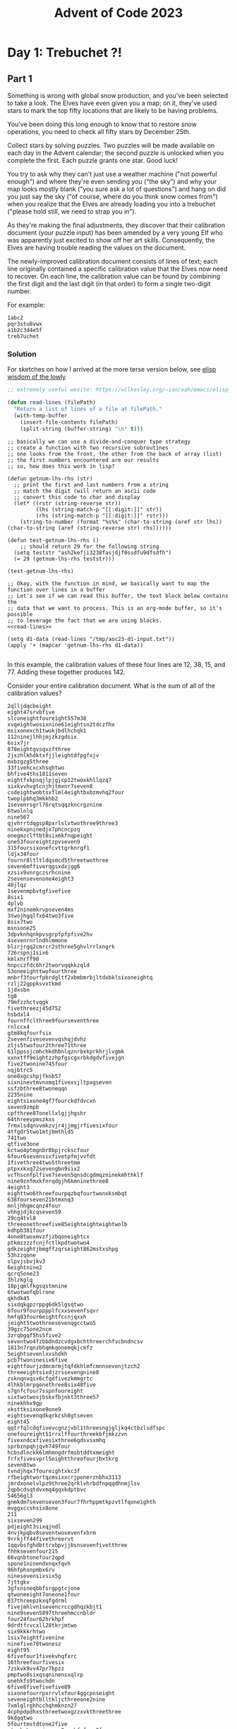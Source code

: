 :PROPERTIES:
:ID:       695e23c9-eccf-4f91-bbca-d955679a7b51
:END:
#+title: Advent of Code 2023


* Day 1: Trebuchet ?!

** Part 1

Something is wrong with global snow production, and you've been selected to take
a look. The Elves have even given you a map; on it, they've used stars to mark
the top fifty locations that are likely to be having problems.

You've been doing this long enough to know that to restore snow operations, you
need to check all fifty stars by December 25th.

Collect stars by solving puzzles. Two puzzles will be made available on each day
in the Advent calendar; the second puzzle is unlocked when you complete the
first. Each puzzle grants one star. Good luck!

You try to ask why they can't just use a weather machine ("not powerful enough")
and where they're even sending you ("the sky") and why your map looks mostly
blank ("you sure ask a lot of questions") and hang on did you just say the sky
("of course, where do you think snow comes from") when you realize that the
Elves are already loading you into a trebuchet ("please hold still, we need to
strap you in").

As they're making the final adjustments, they discover that their calibration
document (your puzzle input) has been amended by a very young Elf who was
apparently just excited to show off her art skills. Consequently, the Elves are
having trouble reading the values on the document.

The newly-improved calibration document consists of lines of text; each line
originally contained a specific calibration value that the Elves now need to
recover. On each line, the calibration value can be found by combining the first
digit and the last digit (in that order) to form a single two-digit number.

For example:

#+begin_src src
1abc2
pqr3stu8vwx
a1b2c3d4e5f
treb7uchet
#+end_src
*** Solution

For sketches on how I arrived at the more terse version below, see [[id:3ee71be7-9395-4362-902b-18269cfe13ae][elisp wisdom of the lowly]]

#+NAME: read-lines
#+begin_src emacs-lisp :noweb yes
  ;; extremely useful wesite: https://wilkesley.org/~ian/xah/emacs/elisp_read_file_content.html

  (defun read-lines (filePath)
    "Return a list of lines of a file at filePath."
    (with-temp-buffer
      (insert-file-contents filePath)
      (split-string (buffer-string) "\n" t)))

#+end_src

#+begin_src elisp :noweb yes
  ;; basically we can use a divide-and-conquer type strategy
  ;; create a function with two recursive subroutines
  ;; one looks from the front, the other from the back of array (list)
  ;; the first numbers encountered are our results
  ;; so, how does this work in lisp?

  (defun getnum-lhs-rhs (str)
    ;; print the first and last numbers from a string
    ;; match the digit (will return an ascii code
    ;; convert this code to char and display
    (let* ((rstr (string-reverse str))
           (lhs (string-match-p "[[:digit:]]" str))
           (rhs (string-match-p "[[:digit:]]" rstr)))
      (string-to-number (format "%s%s" (char-to-string (aref str lhs)) (char-to-string (aref (string-reverse str) rhs))))))

  (defun test-getnum-lhs-rhs ()
      ;; should return 29 for the following string
    (setq teststr "ash2kefji3238fasjdjf0ssdfu9dfsdfh")
    (= 29 (getnum-lhs-rhs teststr)))

  (test-getnum-lhs-rhs)

  ;; Okay, with the function in mind, we basically want to map the function over lines in a buffer
  ;; Let's see if we can read this buffer, the text block below contains the
  ;; data that we want to process. This is an org-mode buffer, so it's possible
  ;; to leverage the fact that we are using blocks.
  <<read-lines>>

  (setq d1-data (read-lines "/tmp/aoc23-d1-input.txt"))
  (apply '+ (mapcar 'getnum-lhs-rhs d1-data))

#+end_src

#+RESULTS:
: 54990

In this example, the calibration values of these four lines are 12, 38, 15,
and 77. Adding these together produces 142.

Consider your entire calibration document. What is the sum of all of the
calibration values?

#+begin_src src :tangle /tmp/aoc23-d1-input.txt
2qlljdqcbeight
eight47srvbfive
slconeightfoureight557m38
xvqeightwosixnine61eightsn2tdczfhx
msixonexch1twokjbdlhchqk1
112ninejlhhjmjzkzgdsix
6six7jr
878eightgvsqvzfthree
2jxzhlkhdktxfjjleightdfpgfxjv
mxbzgzg5three
33fivehcxcxhsqhtwo
bhfive4ths1811seven
eightfxkpsqjlpjgjcp12twoxkhllqzq7
sixkvvhvgtcnjhjtmxnr7seven8
csdeightwobtsxflml4eightbxbzmvhq2four
twoplpbhq3mkkhb2
1sevenrsgrl76rqtsqqzkncrgznine
6twolnlq
nine567
qjvhrrtdqgsp8pxrlslvtwothree9three3
ninekxpninedjx7phcncpzq
onegmzclftbt8sixmkfnqpeight
one53foureightzpvseven9
315foursixonefcvttgrknrgf1
ldjx34four
fournr8ltltldqsmcd5threetwothree
seven6mffiverqgsxdxjgg6
xzsix9vnrgczsrhcnine
2sevensevenone4eight3
48jlqz
1sevenmpbvtgfivefive
8six1
4plvb
mxf2ninemkrvpseven4ms
3twojhgqlfx64two3five
8six7two
msnsone25
3dpvknhqnkpvsgrpfpfpfive2hv
4sevenrnrlndhlmmone
blzrjrgq2cmrcr2sthree5ghvlrrlxngrk
726rspnj1six6
kmlxhrff98
hnpcczfdc6hr2tworvqqkkzqld
53oneeighttwofourthree
mnbrf3fourfpbrdgltf2xbmbmrbjltdxbklsixoneightq
rzlj22gppksvxtkmd
1jdxsbn
tg8
79mfzzhctvqgk
fivethreezj45d752
hsbdxl4
fournffclthree9fourseventhree
rnlccx4
gtm8kqfourfsix
2sevenfivesevenvqshqjdvhz
zljs5twofour2three71three
61lppssjcmhchkdhbnlqznrbxkprkhrjlvgmk
xxnxtff9eightzzhpfgscgxrbkdgdvfivejgn
five2twonine745four
nqjbtrc5
one8xgcshpjfknb57
sixninevtmvnxmq1fivexsjltpxgseven
ssfzbthree8twoneqqn
2235nine
eightsixone4gf7fourckdfdvcxn
seven9zmpb
cpfthree87onellxlgjjhgshr
64threevpmszkxs
7rmxlsdqnvvmkzvjr4jjmgjrfivesixfour
4tfgdr5two1mtjbmthld5
741two
qtfive3one
kctwo4ptmgnbr8bpjrckscfour
6four6sevensixfivetpfmjvvfdt
1fivethree4two5threetmm
ptpxxkxq72sevengbn9six2
vcfhscnfplfive7seven5qnsdcgdmqzninekmhthklf
nine9znfmxkfnrqdgjh6kmninethree8
4eight3
eighttwo6threefourpqzbqfourtwonxksmbqt
638fourseven21btmxnq3
mnljhhgmcqnz4four
vhhgjdjkcqseven59
29cq4tvl8
threeonethreefive85eighteighteightwolb
kdhpb381four
4one8twoxmvzfjzbqoneightcx
ptkmzzzzfcnjfctlkpdtwotwo4
gdkzeightjbmgffzqrseight862mstxshpg
53hzzqone
slpvjsbvjkv3
6eightnine2
qcrq5one23
3hlzkglq
18pjqmlfkgsqstmnine
6twotwofqblrone
qkhdk45
sixdqkgpzrppg6dk5lgsqtwo
6four9fourpppplfcxxsevenfsqvr
hmfq83four6eightfccnjqxxh
jeight5twothreesevenqgcctwo5
39gzc75one2ncm
3zrqbgqf5hs5five2
seventwo4fzbbdndzcvdgxbchthreerchfvcbndncsv
1813n7rqnzbhqmkqonemqkjcmfz
5eightsevenlxxshdkh
pcb7twoninesix6five
eightfourjzdmcmrmjtqfdkhlmfcmnnsevenjtzch2
threeeightsixdjzrssevengnine8
zsknqnvqsx6cfqdfivezkmmgrtc
4lhkblmrpgonethree8six48five
s7gnfcfour7sspnfoureight
sixtwotwosjbskxfbjnkt3three57
ninekhhx9gp
xksttksixone9one9
eightsevenqdkqrkcsh8gtseven
eight45
qqtrfqlcdqfivevcgnzjvbl1threesngjgljkq4ctbzlsdfspc
onefoureight51rrxlffourthreekbfjmkzzvn
fivexndcxfivesixthree6gdsvsxmhq
sprbznpqhjqvh749four
hcbsdlnckk6lmhmngdrfmsbtddtxmeight
frfxfivesvprl5eightthreefourjbxtkrg
seven8two
tvndjhqx7foureightxkc3f
rfbeightwortqzmsixxcrjponerznbhx3113
jmrdxonelvlpz9three2qrklvhrbdfnpqqdhnmjlsv
2qpbcdsqtdvxmq4gqxkdptbvc
54656gl3
gnmkdm7sevenseven3four7fhrhppmtkpzvtlfqoneighth
mvggxccshsix8one
211
sixseven299
pdjeight3sixqjndl
4nvjkpqbv8seventwosevenfxhrm
9rrkjff44fivethreervt
1qqvbsfghdbttrxbpvjjbsnsevenfivetthree
fhhksevenfour215
66vqnbtonefour2qpd
spone1ninendxnqxfqvh
96hfphsnpmbx6rv
ninesevensixsix5g
7jttgkv
3gfsnineqbbfsrgpgtcjone
qtwoneeight7oneone1four
837threepzkxqfgdrml
fivejmhlvn1sevencrccgdhqzkbjt1
nine9seven5897threehmccnbldr
four24four62hrkhpf
9drdtfcvcxll28tkrjmtwo
six9kkkrhtwo
1six7eightfivenine
ninefive78twonesz
eight95
6fivefour1fivekvhqfxrc
16threefourfivesix
7zskvk9vv47pr7bpzz
pmptwo8sixqsqninensxqlrp
onehkfs9twochdn
6five8fivefivefive89
sixonefourrpxrrvlxfour4ggcpnseight
seveneightblltkljcthreeone2nine
7xmlglrghhcchqhmknzn27
4cphpdpdhxsthreetwoxgzzxvkthreethree
9kdgqtwo
5fourtmstdtone2five
gtgzkxbngmsixsone2pzrhfqfour8four
3hltczsix9kvqldhoneqrtmtmghrc
one5jdvgrlphbhone
vbns2fourqnbvfrnpr
8eightvddvoneqs
thngklbdfourpjxkhfivesevenkjbtnine3vsshx
kmbgxvpmfivevngxcr16eight
9xvvcjzcrh
9vvgrr1
three79kszslzdzlbjmd
tcst4sixfour
293four
seven9qhjpbneight29znbctmpcqxkp8
oneninethree72bkjksztwogt
five2sixn9kptcmqdtwo
pkqeightwo1plzbdmzdvt9
jxxqhcxlnkm4nvbgmj
1psqeightnine87589
threefive5jfrptftvknzsevenqtzfpmkrj
fivethree5
sixfdjjjq93vtvcsdrvpc
srvvrvbjccnine76hlfdqksheightworkk
onefoursixfive3two9vvnbmqbrncpnztqcgjmf
3sevenqtfjxcbgeightzccnfl
llnkpfsqk2
brlgeight2xblbvdlonejzqtlj
five9ktrljseven9pzfkqsrf6five
onepmbltmkkfr2
sppgk1threevzlxftfklbvkvdpsonebtbbjeightn
threeseven9
threenine1
clpfmf3fourtwofiveeightkrn
ninexhcdsbhqrrl52lmsfour
zvthreeonetseven25four2
eight2csevenncfzgkbdxb3hkrhjlsdlxmlfnv8
7xzlp
4twomsthree22324
9gzf3vfour4
7eightvdr
7sknmjmdppfkl9
5fnine7mjpdlrseven5xlghtk
1four6sevensixeight4lnvz
three1fivefive39
xkrxtzdhvf8kxscmqh
9ppk4
84threepmqzvgfhjnmbxkfgjlgnpncdf
jlf7712
qzvxgxv4gjqprxdsc26sixsixfsbfts
22ninehjq
5xn6
5pgzztrtgh
5kpdthjkfour
7six199fivefivelvmzsxq
5sixfour73fzmhsgxpbrqmbprhdq6gvpp
26two3
fnoneightdxznmf46
2threethreemskfpdsgsixseven3
d58fivecfdfivejgkknbcxfour
9qsmvtvk4gkdmlfz1
pzdgjbcktk5bfctqphc
fivemtwo382nqrbgqn8
nine96bcpxxcdbnrfivekhcqnx7six
six9eight2nine7rqjbvd
6xnkllrlphfivetwo73three
6twoninenineglgpvfheightfive
fivelxhxjqkmlhrzkz6nzdrlrfthv
vbkxjhxsf56five
7676one
22sixtsvzfsl1mqzsczrflnine7
6one1893dh
jtlvfpxnv134
2cdnxjvzpzqhthreeninerggxgxctthnzrzrghqv7vlf
8grlzfplzdpthree59threefourrlhjcsbqmz
lvxztxseven5pksrqcq82
ninedgkm97v
9sixeight1hmqhzvzgnzgrrbmfm
2three5ninefqx
45svbccvbdfstzfqmfiveeight5k4
ntwone9zctzkkpbdjthreetwovgf
8kpshzspdls8nineeighteightgqzgr
fivetchvsrqk1twosevenftz9six5
72mhgqtnpksbcvfcfivehfnhfourthreesix
694tmgkbvhf9one
2vhctqvtmqlrpvxjfive55
onefscmpn6sixoneighttt
6fbcpl13five
jztwonesix42n9gfxnone34
nineoneftmtwofour4eight
8ndt
thfivedsevenxqlqxpffsv22two
5fiveknzd1eight
fivefivesqggqcctfdhxdfzrtn9
sevenninecmxhtjshqm29922nine
79lnvct6
vtqrpdjqtbbzpjgv4eightkcpggmq37sdhbnsnkp2
7874three
ml9tpngfshkx247
four2vqzjeight9kvlmvkm
one9pczrqb7jnxvssnqngdktbcjbhhsx
5plrkfiveseven4
threespprdsklbszqxkkrcseven2
one2ncjrsrq6fgmhxpvmvnine4
hsevenmnjknphqkvseven2nineeight
rsqt9six
kvgljgskt1shjtthree
ninejtbdntj75bmxndbqvbsixrcsxbcdkbsthree
8ninepzglkbrbl54fivefour6
seven8five84sjchnqcjfzninehkqfxjvtrfive
8eightrfournine5
vkmfbd8rzjtnvfour3jsmjpsjgxnpgqb7dzcmtdg
fivedzbgnrseven2gsvhvtvffs
s2
cvcjntbhcfivethree9oneightz
7eighttwofivethreekkrhqnrseven
ninefivekxjp5
5twofive4onenine
8khbqlcsvhsevenkzp54seveneight
sixone7nine
one2gzxn88
zjzsvdnmn77
sjnzcsbbg66ctl1ninenine7nine
three3htlrblqvfgbqzldhvvhzvshfour
12drgqcqtq5
5fourlpsixonedtzkpt95xxntdcrx
73ninefiveninemrcgl
7seven6fivetwo7six
28xtpfn1
six7rt
c8four
bql2eightsevenfoursix2gjcncmjscdfive
tqxgzjfg4fourbxgsrhpfzsevenhljrjbqgrskcgprmqzkpds8
4dsjds
7jskqgjtqzfhllzjbfnninenine9cgmhkllmdj
mgmsbk85fiverzxtwold
5ncgnhqh6bmlvtg1smcb6xhkvh
f23snine
3strppjqhdtmg9gljptpjxmx
fourfcpjsfiveckmzgt482nine
3hrf1oneeight4dtxftngxvsixeightwokqc
nine2dxdmlj
fvqsltrpsixsixf2
711nine4741
three67rthree9
seven82nine8577
two5four7foursixtwo19
5twothree7cmkj
32mkgcpnh
twonine4kzrpbtcbh
eight8fourmjlpmglh6
27eightpj7xkp
dhgvjqqsqfourpvtnbcrxdznineggm2hmtrl86
2schnfh
64htzghlseven6
64eight7eightczzmmpjxhz
1rjgpkrr2sfzvjrsthree67
7onenine9eightfoursix5rzmh
3btzf5fivevzfqgmrdpvklsptlfp3
ffiveeight9
fourpdmxflnx7dxx1bzgmnht
ncmj6seven
2npbfiveqlpfzdp
onesevenngnfrv7
clqgrbzm81four5mrrkbbmlhb
828
7q68one
sevenvlsggsc7khvshfpql
r1lxgpgx2six
9crtt5ll
25nine
ftwonefiveonethreetqfbtppmpd5lzskxt4
2txtddtg782
xxtfhkcgtwothreenine8sixseven
68ctd
3n3fivefour9ninefive7
qdoneightseventwosixfivetwo8gfivenrfhvvz
rnfcxlhdktjnxpthreethree8
8schm
3zhcfive2
qptwonemnvb5
onethreefxz9
rrsbvsfour5
9nkxddqqlqzkdhbxc35krntjnpxrfour
twop1nineonefourninefive
pvgcsqxvrcrtsgtrsmrcsix2seven
237eightbszvlrjteight6
45eight
mltnhsd88rdldqqmtmd2sixthree6
3zchm2mzsmdmdqjs7one1mmpnlg
51bbtpfdjlgznfive9
onerkkczm17775seven
four63one38fivergcgtqrleight
6ggpxmvc
12six43nrcdxtdsfive5
knctwone363
fiveeight3oneeighttwo5
31fourndmngleight927two
2km2oneonenine
six7gknpdftxnq243
pvllkgzmkzfive2rmzcnrxxbghd97seven
ggpbvmlgrv3
1htjzxxhbrrtrmpnine
sixvqctcfmlz5
6fouronesevenninezfltgfour5
mcfrsgrbpsfourfiveeight8
ktrlthgxzpb6five
sevenfour8
eightfjlfcr4nineqdnvndbknmzvjhnqfhqzd7
9threeclpdskczbl
ghhst19
seven9fivetfivefivefive
eighteight5five
3eight1fivexmpstdtf
1six12
1eight4ninetwobxtkzsrlsq7
5bfour33fourzb5
9khcntftzhzthree
572nc99five
71khpfnine3tndvzmxlnkoneeightsvqc
8934chtvkqzxfive4
ninetwo2one
eighteight1six3lzkzmhvksxfm8flpjjxlckg
fourtwo8rhbdcxcmjtoneqbcqvzvh
onethreetwo28eight
twothree23fourfourvjxmdhmthbvbone
six57xgdnsevenhqs
4jjmjbtrfourfiveonesixddveightwoqm
2djdm5vgqxtsixsevenfknfzvrlkq
17twotqlkqkf17fntlcqdtbeight
foursevenonennthxkdxx9sixhlxdcntwo
qxrbhtn6kxr1cdnjktphbb
jtk2vfsqsdhcpq9eightwojsc
6ppfntdkkj3six54rdthree
six4dcchlqlvhhqqxvqxbqspttwo
six38three74nnbmmjgx7smc
dshfcone34jjhlhpsvgzpdr
lbgzbsgxq8
4vxpbhjhvzjqbdzseven686
7tgjzkrltthreexbkcrzsixsix3six
7eightkrtqvzdp92six
szkslvjxxhseven9two315xpxg
3dthreevkl7kf732
mhqs42twoseventhree69seven
mjcgnjphtk2six
xsqdccbxldfs5onenine
1threetwovgslnseven3
27five6two
fhgoneightfour8686
six6eightfour71
pvnqhcgdrtwo2hdfldftthree
threeone2vdxnkfsix
xhtwonenineseven6two4
82csvthreethree
1threemglzrkbvjzfivethree8
qkfcfourninetwofzjqq4mhcvfnx
zcvhlhhfcts13sevendjqvllmjqp
djxc55two
3gzpkjqmtzlsevensevenfour3tqs
sixggpj4five
fiveeightngstjsdoneczkg5
nine45ninegrhtnfvbtn5ffjmtscxjf
2zdrxtmcmr
4ninesix7five8cxvkktdsrpjjlhpbmprb
2twoseven
six5hlmzlm1one2qfbljtjconefour
qkqncxkpbqcqt6sixeightfiverpz
4fivesixnineeighteight7
fivethreetwo7czqhsl69
2threepkbjrfivethreensqpzkchmbgfd9lcnfchf
2zsixseveneightxlcttbrldbfthjmpzc2
gv4vzbrh45twosix
lmznsixninesixjdvhkclxdcgfzqclrxpcrljskmn7
73tmvtwo9eight3
8five9one
dkjx8nnpnfxgonethree91
rcbeightfivechrchcfzh3eight2trc
fivelnmf4threeoneqsdkmj
7fbl3fiveqgkqkhrr
2nbpg
six64onekthrflnine
2kpcfl8ninethreeldmqnxzpg83five
g484sevenrblzqhrphfsevengd
sevenqrsevencsbcqdnqzv4
59sixkk
sevenfhs3cvgjxzfft1kpqbxffhtwojst
rtqqseven1four2threefivesnjn
pzgcxqdpb9j
5fourfivethreeeightsix5threeeighteightwofs
nine7dxhdbgnn774one4
8four94rmzjknkc91
35gzlsgqgf5
seven5dvpnslnzcrxdznine
3zkbxqnpcrdkkmdkbfbv1one7
4gxlpbkjsc32htjxvzdfiveoneseven1
8vnlkmqkfmnpthree65zljcsevenhcddqgjbsj
1sevenseven6sixseven3dllmjljblc6
sixfvsqtxslmone73eight1
seven58bpbdmtwon
khptmktwotlvvh8sljppmxtm15five
qqtbmvbbdtkfmxkqhoneeight981
fiveckxltrbstq7929
foursixsix6mpzvlhcsix
four2dprpl7tjplddnpt73zxxbdcnlpdb
dh1ninefive
59hpfmhfour3qjfivenbhlkkjgp
6nhldbjxdfour4gtpfcgdsfm
cqvfivekgsxfive9qsgxnv
eight4eight7
one9gtfndld
549two2ldssk8bvsrhgstppdvj
sixone7bgxqvchcb3fivehjbclpg
6ktfxxvjhtl1
fivethree5tlhnmbqtnl241
one8gtrkrvhkqeightwot
bxhsxn4ninejvlrcgngonefiveseven9
zrqdzghqjbone5jcfsone
zqsixzsmszksx112xshfkkrfzr
twosfggctdjfour5gsvtninebjjxttrbhk5
fourtwo4vblrmtqj5
sevennine9seven1dkbcn58
8pbztltskcpl79hjgxsixztplzgc
pnine6rhdgbhfsqnconeightsss
five647
3xghrx1two9
sevenfourfour1nineeight49xnb
6eightvnfsjzjk1fivemjnz
rq9rbdt
5seven8gtrnmthj
eightone5threefiveonetbcsevenjdbm
twoonefive5eight
665one9ninecrgvnh71
3fivepscflhn8sixsfgq3
45sqcjonecxbzqfgdsix78seven
4fs
mdnkmfkj4six474
bqlhlmbg46sixthree9nine
47onetwobpxvnnzqzlj67
seventwothreefive2bgfdvchvdg515
mbveightwotwo5onethree1dmhfq35
p5kglzfkdrc3xm2threefour1
n57oneeighttwotwotftgxt
1sixz1rrpkmmbqbhdcmdsevennjlltklndztwo
jl5eighttcpczp5
m4four71
fivezkfpjrdp121vqkbhsp
mxtxcsevenfoursixszcgqtfsj5nine
three8eight
qzbgcpjj9
vhkgcrxtxtwo14sixfour7hchprqtfseven
onetwocxnq3fivejljbgv2
fiveonegcslmmgtwofivetwozrfxzpjvxljgq1
cnttseven3ninepskfours
zsj4
s5mjgshg78
fourtwoseven9threeeightgvkgdrhq
five1qvj2six
one4nlbddxrhnineth
seven4rrfconemkkpkone373
999one7b1
oneeight4tkt3
7eightk
five6seven83
nmtqmfl662phgfqfgvs3fourtwo
57qjprxmvllqgdf3lbh
sixnjjg5ltvtrggbm
fxfbhsbls17fzcctwoninetwo
eightjbsfdh5threesevenfzgqpxfvkghzntfrplpg7oneighthh
gbfivesevenonetwo4eight2
eight5eightxggnbdfvnrr
six6three6sixeightone
zrjnv5threeninefour6fivefivefive
two41two7hrpxrzhvcseventwo
4hzgjpfvknjseventwogt3
htfrtmxthn6sevenddsmdnseven
fivepqkvhnphdm8seven5fourf
395dntdk4five
7stqfkzlhmqg17one
mzlheightbjqlknkhkphxkfhcrkk17
2fivepkdhkxplcteight
5six3two4
1ninetwo
9lzsbhhjssix89
2six9sixntncshzbkflh
fourjdbq8nl1five
4fiveeightclrnzrpltwoeight42
bcfshxxkr6kzppmc4nfpzpdrfmnthreezxkjppzthree
kmpsixbvjpvdgkvgcqqtb9llfclrseven
htkhpzxbcphprzzmqthree3six9
1cnpsix8r
nslvshhkeighteighttwo3fourchvcpcfgkcseven
foureightppdqhfdzlsix4vhtpztdeightseventbfmkk
nines7nine4csfzfxlqtcxs7
nine79bp
khkeightcbqcdhthreeclfsc4fourfive1
9five93eightcjntlksdqtvneight
four3jcfpckfourvkgxpxbkqv11jqfvlgmhx
sixthree47twofivethreefive9
364eightsrlbbsrtptwofour
bxskfour4nineeightqjj
gqvsn574
six99tjcqjvdvmtbp5onenine
jpnone9
hdtwosix189bjgpfjtwo
7seven3mbrrhnfg
zsxfvhftszgjmbkxqp824
twosixgbntjknzf9kvldgqv8lx
rthgvmvfhzrqplxjbh5qjqbpzrm
phrlkkl4
twofrfmx2onerg64fqjsdxpqsixtwonetx
7eighttwoqrjf
fivefive2rzlqjkhbm86
mphzxmckxeight5zgzhkdpfhvmbdbpffive47
sl8
zggtwone82tnbvqqzpkm
7sevenxhmqzqk
hzfzrrqc93eightfour1
msztmvmgxeightninenmf97xxrdzhznkc5
8njmlqrsevenseven41bjdzxbeight
7eightonetwoxzktcgghghg
xseightwo2jpmhnttoneztczkjbnqts
onef73sevensevenmzrbvc
3hgxkfqtfourfournskgb1
5knjskch4skgbjsixone7
hflrdfourpdhlrzlnq42dmqeight5one
7ninestwo
6dvtfl
9two497
eightfnnmhs2
jbmhszmfthreeone73dqcvjqrpbnp
98seven1eight
cpqgprqcc32ninesix1eight
fiveonebvrqmf9four5
943smzjdc
9nslnjlzcbqfj
two6gxkqvghvdlgthree3
nine77seven41tqf
6threeeightninefive1sevensevend
rone4five1sevenonexxqpbsdjr
sixclgfzfjqq3
2eightsevenfnoneqdssvjkt
dhcgmvg1sevenvsqhbh
gbtdppgldnd6fgkkdgxzgeightx
fivefour5five3jmxmf5
twoone4sbsmpdtqlone
twotwo2seven7five9
zsix2nine7qhmfiveone6
zbtxdrrgqlzngnn5
64xgmvsvzdvnssixkzpdcnskfive
pcshsdtrjk5kkdcjpmmeightkvcsm
5nvvnncsevenonexln4six
eightseven5four3
zk8oneszssdfjcxlcggcnvnzqmkt6
fivefoursevenqplbeightx3
jdtgszhf9
5seven2
fxkplfive7five
4oner
two53two
v48
9foureightsevengmpthreebxth
dccdkmjhdtzpmlhx3
pdd5six1sixqgnjh94rpp
nine94vbvrmnlsnine
5kxkkltwokmzfourhmqlhrs7sjltthree
eightsvsix6nfqrcvfdx7
5vfsqkstfiveninefivesix9
4onervseventwo7
8mfsdgkppjjzdfrrqdcl7two6vtffour
hjsg2rkk8seventhree
hkbznnhhdtfourone1sixeight
one3vnntbscbzseighttwonek
fiveninenineszpkfmsevendfxfxg5
qchrrrbzlsjzk8xvjxgkvvvqns3
eightseven1
92dpjztwofourfourcrrtrpdx9
3three81gppshcns8c
9943nine8ninetppvpmz
fourmbscxpslsbtqzzmdjbsr18six
tdlbcgpq6766fiveeight
2nrnsc5eight
seveneightgzhtfourhz5
nm3ninezbbbxxpk
8sixnine6ninethree
13sfmkkct73pmncdxclnn
vgsjpmstwob64six
two7twoseven5xqxjbfqnbfivefive
1zxgnkgdkseven
sevenljnineninefvvkxznt596dghfjzgdf
1threebngjvlnninefzlbvjj
fourjndnhk2five9
8sixmhvjtvdkg
1pcgctlhkxggq6
8hfq
eight66xndjgone8seven4
nbmljkxzs5s1
bnkssmdlninefivetksfbhns7vpqt
4hjnjqccmbmnine
3rclvqqfxhlqm
gdtxcrjvrfourone8qpmxfivetvd6
8sevensix35jpdfourfdthree
1tdhsxbch
3759lg
zsxmb7one2prxjxpsix
cfjfxx4ppbqhjpvfsix
nine67fzqrqcztwo1four34
1seven6khdn6oneseveneightwoxz
kzgpsclvrn44sixvjqmhrsr
2zvqbtdxcxvgqdtrs
bt81898nfpgxrpggsone
gbveightwohqztxvbgngtwopdbdnfzbhbrjsixthree3
threejlgmfljn15
3fourone132eightvhtdssxnzfcnt
4three9d9seven
qbzj5kgglthxgv
ljttvvpqdbd4seven
9threetwo
blxpddqgeightfour4977jskbr
2fpvqbmnjlg
22tone
xrstdqhlgnrmdntxttzt1
four7ntjlbn
5mqhhtkldtwo
zfstz49two
gljszpg67
xxddtfrseven2fiveninethreemlxghjzj
mmeightwosevenzllrjkqjktgvj1gn6nmrsc9
qsdmsql8twoxdzrhhc
1cdqxhsnkkmpk1b
six9hfzfhs
threegbsnineqsixsix9jdvfour
two83fourpxnpgmnnjxdpsfgdd
eight5kftxcsevenseven59rdfpqcx
fourtwooneninesgkvbbsdq4kfvtk
ttwonepsfspjsp3
3625eighteightthree4
ninefourseven9eight4nsfmhsng
2bcfzninefivethreenine
zvsixnine2eight4hgnvzgv
52threetwoeight3
fivegvngchprmmj4tqnqvjh4three
dmkmdtrseven2onefivenineone
seven5hvtmkklsnineqgsxglsp6
ddjfrfq3lgrxkfourptxftxfc
mmtwo9five1gtrcc8
2jcqzlbthstzttllks2vlnkmpfour6
jpjtzjf2
fourgseven8
seventhreexmtpr2
82twoseven6
6bkppqrcvfourfourvqlvctgcpl5rhqcxfour
threesdcdbhjgcjhrtvseven8
664
7kxdkrdfour
3ktxgspnhrndzptfxzmrgkdp
eight9dvsbxjtrzcjk
nrrlxvddcvm361one
35
7tpmjdmqnzzpctjxl
voneightonevpkonegzzslxdjjmzvvpc73
twoone9fivefour
1ldpkzznonessixmck5
nine4grkzsmcvlzlqzqdp2nffcklvhsn92
4two9rhvrfsxvc
nineqlqxdvd9two6two9rthree
spdeight799qgt
1sixtwogzeightz3five
xcqrntvsz2frjqgnqxblnr
ninerkbrgrzqeight65txshjcrsghfbprjtgdp
fourbcgjqpjbp64four
jpt51rmpbf
7twosix8twothree3pzzdzbls
686
51fivemhnkcbpnz1lghkgdtztbtqrd4
9jkn6xtq35ninelqrsksmb9
466zqxzlsqteightsix2eightwon
7517onetwothree
5mmsppmqnnxxjvfxxxlbtwo
ninenine53gckztmtwonedb
eight6tpjdzhqd9fourzsqdpqxtf94dc
35xvpbfour
ljsfnzq5drgsbk2hlnrgsjcjn
twoone59twofrskhscjc9nine
654pntx5eightxhkzltgdz7szfvhr
seven15nine
bqpfiven9trzmqqbsl2smrh5two
eight85seven5
pkdlsckpkbtznlngsrxqdz1mhfsthree8nine
96eight
5one1nqjdcjgs9jzzsgnxtk
8rgxkmmlz
mjfmvvc6
nine4seven613
4one9two
five813
six17xphchsevenpvrmbrlmsqbnbzpmdvm
five717
jrteightninefivefour7fppstftgcqjfs
clcjgtzkgvhvn7vsix3
mzcvrvtxtf62ninetwo1one3
nineeight5five7
btrxqfqnzgcdpbtqrd1
jjjlfdjvgplnineflxpg3
foursevenvjxcv4jqqcsngcrz
cdvx9mbhcbjlnine17twosix
gzfbzdglstwothreergrxvvlblh9czslhgxpninekone
zbdxcsix5five
8bbdqzlfbsssix2
6twoone
one6twotwogv7
rfxzbsfive6mzlftvqqdj7
2eight2eightfivevmsixqllmhf
46two9
14jvrfqlskz333jbsix3
52fiveeight
hqn1three
ninenine4four
seven2two3pthreehqhbbz8rsf
fivefivextnpd7sevenkbjnnlsixninetnvjrllf
nine2fivecxttgcsbqvjgxj
twotwofjndhnfzscgxfjqxklmbtmhvdjtbrknfive1
cqdhhscnone9eight4lvgbrnfgcbbfour
srjqtfpvnjkbqdrm26srzrtk
sevenonefourseven2
3tlhfd
fourqsnlsfiveeight5gngdxvvbone2
qslkxd6
6jxgvknvbbbmqbjkkbnineninenjnkxnbpvf
tzxrgthree8sixtzszjscq
dcjgzzrnlx237887xvnkbg
mpqpxsix8dssfkt5sixqshsqpsbghqvvt
qrjoneightqqpf8
v1
fivefourgpkqbmhzkdtmxnrrkjq1jrlj
4vdcdcsseightxdskczksldfour31dlgcpq
four6six
bzztktdmdnine2seven34
sixone464
zjbctfournineninenmgssix7
fourddspxzcsixlfourphtfpcvcjxhmkbkfqszjqdkk8
coneight3kxqnknpgfqmcbfhrmspv1
4cxrd5eightfivezbkkbvxmklzhbg
3gzhthqlvgklrsvzlrldxeight
twoseven4eightpgzmdjmthreethree
zrvdone9eightjfddpv5
onenkrdbvsfdd8dxtfjrkvlldbltqthreectgseven
xrrrtshfourxsznhllcnljggnf8
18fivethreethree
twosevensix62bjjfqbgfour1
sixhvmrjsxbtvpttnvsvkkdjbrkz8
63seventwofive6nj
tworpmdqcdjfknine5zbbctfdxjfivepsbls
8onebcffzl
six4eight
534zclfpftggfzj3
5threespcbkb
qjvmhltqtvxkntwo3mmnqjtc1msmcrvdsixb
lnlkdvhsgdslmlkdmzgfdtjmldxpp4
fiveninetmktpq7frcksixsixjxfmgkpcx
seven7xlqzjkmpr
1pdbjpbjldpxfgzjgch8
6two361vbtzntk
sevenfourfivefivethreesq19five
xhvmcfzqvmlplc6xgsxgzhjfsvhzr6sevenbzhchqqxvq
ninehmc7mgcspncsm
84gtvlrxx23
2lllgqjlntgctxrpvhhmxgtzpg
6twosevenvpgngr7
ppjmthreetrnbrzd6two5lqnmhj
1eightfourtwo93
lg7nine8three18
onecp3
8hnqgvgrfk8fivedgjqcmht9
bcfmtxzgkjsfffntwoglcqj9
bconeight5vqkndkxxpsevenfiverxvdf
826
dgdfjnbq2
9hkrnrstvjonephgsh4
sevenrmmnhhzqpxvpns7vbfjxsixtdvvzcd
nine93pbhzvpzkxfourfive3
9bhplv5ljnzxzj4d6tzdzk
ninenjq6six
frthreefzzxkjv3fivesixeighteight
1zmbmqlgxtwoltfxfncckxkznine
qfh2fiveq6sjvbtrc
2twojbzgbqp2
58fzjtzrmzrtnhsix7seven
76seven
1nine685rhlltpqmonetwolfqbnbz
lhlnzjvptsix1one19fiveqvc
mxlnjnkpcjcl9seven
gseightwo6
hmfour9zxscbsix
15hx
lxrptwo6four23brqnsmpnv1six
sevenj486
1kdt57four
threefourqsjjfmqzgm7
rlkfjspbb79eightlgsb78
273sixninelpbfnjkrlninethree
6xkrjrqthree8
fourthreehtone11jmjt
1hpfqhtkglk
nine15hjn3nbrteightwoxst
9jrphvqgqfour22one
threerdrvrgkvr2
1bhqngdlfqpltwo7
four8threegbkpthree
fouronejeight2
two1ks69367two
brtm64ljnqpnnkxxpdneight
nine6rcsixtwoninethreesix
ninetpmbdnine8
rhkrrrvslxz6seventhreethreenine7five
11vm51fvzgthjdcxb44
5crqfourkksdcbxhhgndmqkxrthree
qmmnpdm67
shrdmggszgxknp9msixkkppzbheight
6jllfcrhseven28lhfxbqone
rblgzsfxhtdkfoursix38hl
nine5rkjvchtnsrsevencrhvmfourgsix9
fourmgz9
four2rvftpfng
s5ctjmqhtfqbknrvhnb7
fgdprp1sjkhdccmtbninethreeeight
7xj3vone
hlh6rlpsscd
8nmrzdrjbcp9fdvsix7zmfzx5
2eight2jztrnx2vbkkbqxpdbgxqmhtnxbjs
1gxkrbnxvcpr6eightbtnptvzczp2
kktm5seven82onehkkgsevenczfpgz
skmkfthree538zzmjd19
eight61onezsevenbone
28eightonesix7onenine
hh61lfspfx4fvtxqshzchllphnkz5seven
9kfkz
8fiveseven33j6nine7
7xkvvtxvtmltpv
xxjpndkcbbhkrqc4fivenine1
2tvpthree4onelbqkeightzdvvxseven
sixsix7
5eightjmrxhghb79tworqfour
snbgknvfctggnteightthreenine5
two6nine
rsc23sgztzmkvnqqnsevenfour2
9tcdqdcccjldfvxttvhtnbtzm
8sxthstcmonefive6one193
fdppcjkrptxbmvvmlhthreevzsxqcrmzl8
onedxjg8rvqdszg7
9vsvctbbm
ffpxgrtwodbnpvfckbb8rjfmpngp7six
8ljxjseventwoeight66
threelzhqgtzfljdjcddsix5nhtzbvrpdprxdtgcql
gnkkcdbtcd4
5fiveslqchsix3
6zfxp
5758ffddzjxjr4nzgqllfive
386threebhfpxsvn2tncfcjbrlv
vth77897ninesix
six2hbbrlggsixbtzctqdmjsixphvtnxfphmmmkscg
jszfbjvsthreefive8eight28hpfztclxczsgnksgchd
vdlfxdfhgfourfivelzxlhmhng1krv1
1rfsfiveeightsevenseven
dxzbfive7
ctcgsevenqcrgscpqgvxglqfgckzbdn7hvzpg
5zcfrbsdgqbbzkgfrgtg4four6
six5ninesevenfour
gszmtz5pzxrgnzfxtvcnnhznhplg7fivetwo
fivegdxbmxxgmkqxgfv9jtkcnfour1sevenr
2ninetwoxtmtf4gjbm7xdq
9hfshgqrvmheightsix96
fqjrlq27pqqbxjqtwo
threefour44dsjtdhm9chjx8vrsp
fourthreeqz1nine
3ftjxdfxp
sixsixone2oneone
ninesix55
five24seven
6ninejrvzccxxgq
n46tsseight
nineseven44three
nsstnhvdkxnbsrpnxfknbjffpngz36twofiveseven
4sixxqrngkhxbktwocnnjqphcdceightsl
knqmkjnrseventhree9eightjfjl6lmjfddg
42eightdvrlrzhsix4
1bzqrcmb1krmhtwo
845sixslqxh49
four2jtndvcfhnmfourjmcjlxtjkzfour
65z
twocxpqljhdmnjdnine62svmmfdhhrzdznf
827
52threebrhssdltmrthkvqfm6kgh
fjqntgg8ninexxxdmxhgfivexnvxv
three96
51rtc8threeeight
mrqpvstpsjhb98nine
nqzrgxhvjzqblvsbhtssrzkvmrppkqfnrvpsltseven74
bhgnxlpfkrseven2onebjxxxqnkkd4
onesevenzxxninefcghtwoqvrgmsthree7
four5ffourzcmshx
f6gqhvfp55cpb3six
7eighttlqzvggsksix1lbxdbrfivebfgznsck
dtsgq2seven89four3five
4mcstshfive8eight92
vfnlxhf99fivenkcqlrttwov
96vjxjvmzpqtwo
5kffpqfour2kfour6
5dsz2fjkvzkpgstfive7six6
fourlmzvktshjpgqnhq3673nine
3svfczsvvnfour61
k2jfhgf
7vmhmsv7three6three8phqbcm
cfjktbxhsixeight9
zqmseven3four6
2four4eightskhbeightvrone
51tcrbl6ninezvhckfxqphcd
xnntnqstwoeight3twoonefour4nine
sixfiveninefiveksxspqthree4
sgtwo7
97tdzhqdxtqctksix
3fiveeightfour
fivemsjhxqpgbt3eightk9
four698ninef
3nkqmpmg7eight
7gksfive
41nine
rflzmfs1
nszxcthree8hsqqmhfive2
jbhkgkgjtd4rpnzjrhqfournznljmhvjtnzsix
six83
81btctxpmvmnine7
qqqnnkq7five
foureight6
crjgvsjxcpgtx8one
nvfive8hvdth6fgnfgh
8hl5eight
#+end_src


** Part 2

Your calculation isn't quite right. It looks like some of the digits are
actually spelled out with letters: one, two, three, four, five, six, seven,
eight, and nine also count as valid "digits".

Equipped with this new information, you now need to find the real first and last
digit on each line. For example:

#+begin_src src :tangle /tmp/aoc23-d1p2-test.txt
two1nine
eightwothree
abcone2threexyz
xtwone3four
4nineeightseven2
zoneight234
7pqrstsixteen
#+end_src

In this example, the calibration values are 29, 83, 13, 24, 42, 14,
and 76. Adding these together produces 281.

What is the sum of all of the calibration values?

*** Solution

See [[id:3e7ddeac-7c67-492a-99e0-c5e9b6bf18ed][lisp: higher order functions]] for details of how the following code works.


**** truth table for comp-points

| cnums-empty | wnums-empty | action              |
|-------------+-------------+---------------------|
| t           | t           | exit early with nil |
| t           | nil         | process wnums       |
| nil         | true        | process cnums       |
| nil         | nil         | comp-points         |



#+begin_src emacs-lisp :noweb yes :tangle /tmp/aoc23-d1p2.el
  (setq lexical-binding t)

  (defun sum-calibration-vals (cal-lst)
      (apply '+ (mapcar 'parsenum-lhs-rhs cal-lst)))

  (ert-deftest ert-test-sum-calibration-vals ()
    (should (eql (sum-calibration-vals '("two1nine"
                                         "eightwothree"
                                         "abcone2threexyz"
                                         "xtwone3four"
                                         "4nineeightseven2"
                                         "zoneight234"
                                         "7pqrstsixteen"))
                 281)))

  (defun parsenum-lhs-rhs (str)
    ;; read a string, parse it for the first lhs and rhs occurrence of a number
    ;; numbers can be either in a single char or a number spelled out as word
    ;; which every one of these comes first is the one we use.
    ;; print the first and last numbers from a string
    ;; match the digit will return an ascii code
    ;; convert this code to char and display
    (defun result-num (res-lhs res-rhs)
      (string-to-number (format "%d%d" res-lhs res-rhs)))

    (let ((res-pair (comp-points (getnums str 'matchnum-char-lhs 'matchnum-char-rhs)
                                 (getnums str 'matchnum-word-lhs 'matchnum-word-rhs))))
      (result-num (car res-pair) (cdr res-pair))))

  (ert-deftest ert-test-parse-lhs-rhs ()
    (should (equal (parsenum-lhs-rhs "eighthree") 83))
    (should (equal (parsenum-lhs-rhs "two1nine") 29))
    (should (equal (parsenum-lhs-rhs "eightwothree") 83))
    (should (equal (parsenum-lhs-rhs "abcone2threexyz") 13))
    (should (equal (parsenum-lhs-rhs "xtwone3four") 24))
    (should (equal (parsenum-lhs-rhs "4nineeightseven2") 42))
    (should (equal (parsenum-lhs-rhs "7pqrstsixteen") 76))
    (should (equal (parsenum-lhs-rhs "zoneight234") 14)))


  (ert-deftest ert-test-comp-points ()
    (should (equal (comp-points
                    (getnums "1two3four" 'matchnum-char-lhs 'matchnum-char-rhs)
                    (getnums "1two3four" 'matchnum-word-lhs 'matchnum-word-rhs))
                   '(1 . 4)))
    (should (equal (comp-points
                    (getnums "twotwo" 'matchnum-char-lhs 'matchnum-char-rhs)
                    (getnums "twotwo" 'matchnum-word-lhs 'matchnum-word-rhs))
                   '(2 . 2)))
    (should (equal (comp-points
                    (getnums "notanything" 'matchnum-char-lhs 'matchnum-char-rhs)
                    (getnums "notanything" 'matchnum-word-lhs 'matchnum-word-rhs))
                   '(nil . nil)))
    (should (equal (comp-points
                    (getnums "three4" 'matchnum-char-lhs 'matchnum-char-rhs)
                    (getnums "three4" 'matchnum-word-lhs 'matchnum-word-rhs))
                   '(3 . 4)))
    (should (equal (comp-points
                    (getnums "eightwothree" 'matchnum-char-lhs 'matchnum-char-rhs)
                    (getnums "eightwothree" 'matchnum-word-lhs 'matchnum-word-rhs))
                   '(8 . 3)))
    (should (equal (comp-points
                    '(("lhs" nil) ("rhs" nil))
                    '(("lhs" 0 . 8) ("rhs" 7 . 3)))
                   '(8 . 3))))


  (ert-deftest ert-test-getnums ()
    (should (equal (getnums "eighthree" 'matchnum-word-lhs 'matchnum-word-rhs) '(("lhs" 0 . 8) ("rhs" 4 . 3))))
    (should (equal (getnums "1two3four" 'matchnum-char-lhs 'matchnum-char-rhs) '(("lhs" 0 . 1) ("rhs" 4 . 3))))
    (should (equal (getnums "1two3four" 'matchnum-word-lhs 'matchnum-word-rhs) '(("lhs" 1 . 2) ("rhs" 5 . 4))))
    (should (equal (getnums "onetwo33" 'matchnum-char-lhs 'matchnum-char-rhs) '(("lhs" 6 . 3) ("rhs" 7 . 3))))
    (should (equal (getnums "1two" 'matchnum-word-lhs 'matchnum-word-rhs) '(("lhs" 1 . 2) ("rhs" 1 . 2))))
    (should (equal (getnums "deadbeef" 'matchnum-char-lhs 'matchnum-char-rhs) '(("lhs" nil) ("rhs" nil))))
    (should (equal (getnums "deadbeef" 'matchnum-word-lhs 'matchnum-word-rhs) '(("lhs" nil) ("rhs" nil))))
    (should (equal (getnums "eightwothree" 'matchnum-word-lhs 'matchnum-word-rhs) '(("lhs" 0 . 8) ("rhs" 7 . 3)))))

  (ert-deftest ert-test-nums-not-found ()
    (should (eql (nums-not-found test-cnums) nil))
    (should (eql (nums-not-found test-wnums) nil))
    (should (eql (nums-not-found test-nilnums) nil)))


  (defun comp-points (cnums wnums)
    ;; compare the points given a side of two pairs
    ;; compare two (POS . INT) pairs
    ;; find the first valid positions for lhs and rhs
    ;; return a new pair of (INT . INT) values representing the outermost matches
    (defun getpos (pair)
      (car (cdr pair)))

    (defun getint (pair)
      (cdr (cdr pair)))

    (defun compare-lhs (cnums wnums)
      (let* ((cnums-lhs (assoc "lhs" cnums))
             (wnums-lhs (assoc "lhs" wnums)))
        (if (or (not cnums-lhs) (not wnums-lhs))
            '(nil)
          (if (< (getpos cnums-lhs)
                 (getpos wnums-lhs))
              (getint cnums-lhs)
            (getint wnums-lhs)))))

    (defun compare-rhs (cnums wnums)
      (let* ((cnums-rhs (assoc "rhs" cnums))
             (wnums-rhs (assoc "rhs" wnums)))
        (if (or (not cnums-rhs) (not wnums-rhs))
            '(nil)
          (if (> (getpos cnums-rhs)
                 (getpos wnums-rhs))
              (getint cnums-rhs)
            (getint wnums-rhs)))))

    (defun numpair-valid-p (pair)
      (if (and (getint (assoc "lhs" pair))
               (getint (assoc "rhs" pair)))
          t
        nil))

    (let* ((cnums-p (numpair-valid-p cnums))
           (wnums-p (numpair-valid-p wnums)))                    
      (if (and cnums-p wnums-p)
          (cons (compare-lhs cnums wnums)
                (compare-rhs cnums wnums))
        (if (or cnums-p wnums-p)
            (if cnums-p
                (cons (getint (assoc "lhs" cnums))
                      (getint (assoc "rhs" cnums)))
              (cons (getint (assoc "lhs" wnums))
                    (getint (assoc "rhs" wnums))))
          nil))))

  ;; see higher order functions in notes
  (defun getnums (str mnum-fn-lhs mnum-fn-rhs)
    ;; Find the first instances of digit characters
    ;; Return an association list
    (let* ((res-lhs (funcall mnum-fn-lhs str))
           (res-rhs (funcall mnum-fn-rhs str))
           (res `(("lhs" . ,res-lhs)
                  ("rhs" . ,res-rhs))))
      res))


  ;;(getnums "onetwo3four5" 'matchnum-char-lhs 'matchnum-char-rhs) ;; (("lhs" 6 . 3) ("rhs" 11 . 5))
  ;;(getnums "onetwo3four5" 'matchnum-word-lhs 'matchnum-char-rhs) ;; (("lhs" 0 . 1) ("rhs" 11 . 5))

  (defun matchnum-char (str match-fn)
    ;; Matches the first character containing a digit
    ;; Returns a (POS . INT) pair
    (let* ((idx (funcall match-fn "[[:digit:]]" str)))
      (if (not idx)
          '(nil)
        (let ((knum (and idx (match-string 0 str))))
          (cons idx (string-to-number knum))))))

  (defun matchnum-char-lhs (str)
    ;; Find the first match
    (funcall 'matchnum-char str 'string-match))

  (defun matchnum-char-rhs (str)
    ;; Find the last match
    (funcall 'matchnum-char str 'last-index-of))

  (defun matchnum-word (str match-fn)
    ;; Match a number as word
    ;; make an regular expression out of a list of strings, then use the expression
    ;; to match the first occurrence of a number in a string
    ;; Before returning, the match is converte to an integer
    ;; returns a (POS . INT) pair 
    (setq nums '(("one" . 1)
                 ("two" . 2)
                 ("three" . 3)
                 ("four" . 4)
                 ("five" . 5)
                 ("six" . 6)
                 ("seven" . 7)
                 ("eight" . 8)
                 ("nine" . 9)))
    (let* ((renum (regexp-opt '("one" "two" "three" "four" "five" "six" "seven" "eight" "nine")))
           (idx (funcall match-fn renum str)))
      (if (not idx)
          '(nil)
        (let ((knum (and idx (match-string 0 (substring str)))))
          (cons idx (cdr (assoc knum nums)))))))

  (defun matchnum-word-lhs (str)
    ;; Return (POS . INT) first match
    (matchnum-word str 'string-match))

  (defun matchnum-word-rhs (str)
    ;; Return (POS . INT) last match
    ;; we would improve this by making the search recursive, slowly build up the string from right to left
    (matchnum-word str 'first-index-of-rhs))

  (defun first-index-of-rhs (regex str)
    ;; iterate throught string from right hand side
    ;; check increasingly large slices for matches containing regex
    (let* ((rh-idx (string-width str))
           (init-from (- rh-idx 1)))
      (defun iter-fio-rhs (idx count)
        (let ((res (string-match regex str idx)))
          (if (and (not res)
                   (<= count rh-idx)) ;; keep looking
              (iter-fio-rhs (- idx 1) (1+ count))
            (and res idx))))
      (iter-fio-rhs init-from 0)))

  (first-index-of-rhs "\\(?:eight\\|f\\(?:ive\\|our\\)\\|nine\\|one\\|s\\(?:even\\|ix\\)\\|t\\(?:hree\\|wo\\)\\)" "eighthree")
  (first-index-of-rhs "\\(?:eight\\|f\\(?:ive\\|our\\)\\|nine\\|one\\|s\\(?:even\\|ix\\)\\|t\\(?:hree\\|wo\\)\\)" "one")
  (first-index-of-rhs "\\(?:eight\\|f\\(?:ive\\|our\\)\\|nine\\|one\\|s\\(?:even\\|ix\\)\\|t\\(?:hree\\|wo\\)\\)" "nothing")

  (ert-deftest ert-test-first-index-of-rhs ()
    (let ((tregex (regexp-opt '("one" "two" "three" "four" "five" "six" "seven" "eight" "nine"))))
      (should (eql (first-index-of-rhs tregex "eighthree") 4))
      (should (eql (first-index-of-rhs tregex "onesdfji") 0))
      (should (eql (first-index-of-rhs tregex "nothing") nil))
      (should (eql (first-index-of-rhs tregex "one") 0))))

  (ert-deftest ert-test-matchnum-word-rhs ()  
    (should (equal (matchnum-word-rhs "oneight") '(2 . 8)))
    (should (equal (matchnum-word-rhs "eighthree") '(4 . 3))))

  (ert-deftest ert-test-matchnum-word-lhs ()
    (should (equal (matchnum-word-lhs "oneight") '(0 . 1)))
    (should (equal (matchnum-word-lhs "eighthree") '(0 . 8))))

  
  (defun last-index-of (regex str &optional ignore-case)
    ;; Function that returns the index of last match of a regex in a string
    ;; stackoverflow 27996264/lastindexof-using-regex-in-elisp
    (let ((start 0)
          (case-fold-search ignore-case)
          idx)
      (while (string-match regex str start)
        (setq idx (match-beginning 0))
        (setq start (match-end 0)))
      idx))

  <<read-lines>>

  (setq d1p2-test (read-lines "/tmp/aoc23-d1p2-test.txt"))

  (sum-calibration-vals d1p2-test)
  (sum-calibration-vals (read-lines "/tmp/aoc23-d1-input.txt"))

#+end_src

#+RESULTS:
: 29



* Day 2: Cube Conundrum

You're launched high into the atmosphere! The apex of your trajectory just
barely reaches the surface of a large island floating in the sky. You gently
land in a fluffy pile of leaves. It's quite cold, but you don't see much
snow. An Elf runs over to greet you.

The Elf explains that you've arrived at Snow Island and apologizes for the lack
of snow. He'll be happy to explain the situation, but it's a bit of a walk, so
you have some time. They don't get many visitors up here; would you like to play
a game in the meantime?

As you walk, the Elf shows you a small bag and some cubes which are either red,
green, or blue. Each time you play this game, he will hide a secret number of
cubes of each color in the bag, and your goal is to figure out information about
the number of cubes.

To get information, once a bag has been loaded with cubes, the Elf will reach
into the bag, grab a handful of random cubes, show them to you, and then put
them back in the bag. He'll do this a few times per game.

You play several games and record the information from each game (your puzzle
input). Each game is listed with its ID number (like the 11 in Game 11: ...)
followed by a semicolon-separated list of subsets of cubes that were revealed
from the bag (like 3 red, 5 green, 4 blue).

For example, the record of a few games might look like this:

#+begin_src 
Game 1: 3 blue, 4 red; 1 red, 2 green, 6 blue; 2 green
Game 2: 1 blue, 2 green; 3 green, 4 blue, 1 red; 1 green, 1 blue
Game 3: 8 green, 6 blue, 20 red; 5 blue, 4 red, 13 green; 5 green, 1 red
Game 4: 1 green, 3 red, 6 blue; 3 green, 6 red; 3 green, 15 blue, 14 red
Game 5: 6 red, 1 blue, 3 green; 2 blue, 1 red, 2 green
#+end_src

In game 1, three sets of cubes are revealed from the bag (and then put back
again). The first set is 3 blue cubes and 4 red cubes; the second set is 1 red
cube, 2 green cubes, and 6 blue cubes; the third set is only 2 green cubes.

The Elf would first like to know which games would have been possible if the bag
contained only 12 red cubes, 13 green cubes, and 14 blue cubes?

In the example above, games 1, 2, and 5 would have been possible if the bag had
been loaded with that configuration. However, game 3 would have been impossible
because at one point the Elf showed you 20 red cubes at once; similarly, game 4
would also have been impossible because the Elf showed you 15 blue cubes at
once. If you add up the IDs of the games that would have been possible, you
get 8.

Determine which games would have been possible if the bag had been loaded with
only 12 red cubes, 13 green cubes, and 14 blue cubes. What is the sum of the IDs
of those games?

** Input

#+begin_src src :tangle /tmp/aoc23-d2.txt
Game 1: 5 red, 1 green, 2 blue; 2 green, 8 blue, 6 red; 8 red, 3 blue, 2 green; 6 red, 1 green, 19 blue; 1 red, 17 blue
Game 2: 4 red, 5 green, 2 blue; 7 red, 14 green, 3 blue; 2 green, 5 blue, 11 red; 10 blue, 3 green; 9 green, 6 blue, 13 red; 7 red, 5 green, 9 blue
Game 3: 9 green, 18 blue, 1 red; 6 red, 10 blue, 5 green; 4 blue, 4 red, 15 green
Game 4: 1 red, 13 green; 10 green, 2 red; 3 red, 4 green, 2 blue
Game 5: 4 red, 2 green, 1 blue; 4 red, 9 blue; 4 green, 1 red, 6 blue; 3 blue, 2 green, 6 red; 5 red, 4 green, 1 blue
Game 6: 6 red, 3 green, 6 blue; 3 green, 5 blue, 12 red; 3 green, 9 blue, 3 red; 13 red, 8 blue
Game 7: 3 blue, 1 red; 3 blue, 10 green; 4 green, 5 blue
Game 8: 11 green, 4 blue; 4 red, 4 blue, 11 green; 4 green, 3 blue; 1 blue, 6 red, 12 green
Game 9: 1 blue, 4 green, 1 red; 5 green, 3 blue; 9 green, 4 blue; 3 blue, 1 red, 10 green; 6 green, 2 blue
Game 10: 5 green, 6 red, 7 blue; 7 green, 5 blue, 5 red; 8 red, 6 blue, 8 green; 2 blue, 8 green, 6 red; 6 blue, 8 red, 4 green
Game 11: 1 blue, 10 red, 10 green; 11 green, 2 blue, 16 red; 4 blue, 7 red, 14 green
Game 12: 8 green, 9 red, 12 blue; 2 green, 4 blue, 7 red; 1 red, 9 blue, 7 green; 8 green, 2 red, 10 blue; 1 green, 5 red, 5 blue; 6 green, 5 red, 1 blue
Game 13: 3 green, 1 blue, 6 red; 1 green, 10 red; 1 blue, 15 red, 2 green
Game 14: 2 green, 6 blue; 1 green, 2 blue, 2 red; 5 blue, 1 green, 2 red; 4 green, 5 blue, 4 red; 4 red, 5 green, 4 blue; 1 red, 5 green, 6 blue
Game 15: 12 green, 7 blue; 19 green; 11 blue, 16 green, 1 red; 1 red, 2 green, 3 blue; 8 blue, 1 red, 19 green; 14 blue, 3 green, 1 red
Game 16: 2 green, 13 blue, 3 red; 5 red, 12 blue; 6 blue, 8 red; 4 red, 1 green, 4 blue; 1 green, 15 blue; 4 blue, 2 green, 1 red
Game 17: 11 blue, 7 green, 2 red; 12 red, 8 green, 8 blue; 2 red, 6 blue, 6 green
Game 18: 1 green, 2 blue; 2 green, 1 blue, 4 red; 3 green, 16 red; 2 red, 3 green
Game 19: 11 blue, 3 green, 3 red; 11 blue, 5 green; 3 green, 3 red, 8 blue
Game 20: 1 green, 6 blue; 4 blue, 6 green; 1 red, 10 green; 12 green; 5 blue, 1 red, 4 green; 1 green, 5 blue
Game 21: 7 green, 3 blue; 1 red, 5 blue, 6 green; 1 red, 11 green; 8 blue, 1 red, 10 green; 1 red, 5 blue, 3 green
Game 22: 3 red, 1 blue; 3 green, 1 red, 1 blue; 7 green, 2 blue
Game 23: 12 green, 1 red, 2 blue; 10 blue, 1 green, 1 red; 9 blue, 8 green
Game 24: 5 blue, 6 green, 6 red; 3 blue, 1 red; 8 blue, 2 green, 12 red; 1 green, 2 blue, 14 red; 2 blue, 5 green, 15 red
Game 25: 6 red, 13 green; 1 blue, 1 red, 3 green; 1 blue, 12 red, 10 green
Game 26: 16 red, 2 blue, 7 green; 1 blue, 7 green, 8 red; 1 blue, 3 red, 9 green
Game 27: 4 blue, 15 green; 6 green, 2 blue, 1 red; 9 blue, 10 green, 4 red; 3 red, 3 green, 6 blue; 11 blue, 7 red, 11 green; 6 red, 5 green, 13 blue
Game 28: 10 blue, 8 red, 10 green; 4 blue, 11 red, 6 green; 8 red, 9 green, 10 blue; 4 red, 9 green, 2 blue
Game 29: 4 red, 9 green, 7 blue; 10 blue, 6 green, 4 red; 1 green, 2 red, 10 blue; 3 green, 9 blue
Game 30: 6 blue, 9 green, 10 red; 6 blue, 4 red; 5 green, 2 blue; 5 green, 2 red, 2 blue; 6 blue, 8 green
Game 31: 7 blue; 2 green, 6 blue; 1 red, 9 blue, 5 green
Game 32: 8 blue, 2 red, 4 green; 6 red, 2 blue, 1 green; 14 blue, 8 green, 8 red
Game 33: 1 green, 1 red, 1 blue; 2 blue, 1 green, 12 red; 1 green, 1 red; 1 blue, 2 red, 1 green; 7 red, 2 green, 2 blue
Game 34: 3 blue; 2 blue; 10 red, 1 blue, 1 green; 5 red; 1 green, 1 red, 1 blue; 1 green, 2 red
Game 35: 10 green, 1 red, 16 blue; 4 red, 10 blue, 9 green; 1 green, 7 blue, 5 red
Game 36: 1 blue, 3 red, 16 green; 1 blue, 3 red, 1 green; 9 green, 3 red, 8 blue; 14 green, 6 blue, 3 red; 3 red, 12 green, 4 blue
Game 37: 11 red, 3 blue; 15 red, 8 blue, 6 green; 6 green, 19 red, 11 blue; 1 green, 4 blue, 14 red; 12 blue, 5 red, 8 green; 4 blue, 9 red
Game 38: 4 green, 10 blue, 3 red; 1 green, 1 red, 11 blue; 2 red, 12 blue
Game 39: 3 green, 1 red, 4 blue; 9 green, 1 red, 18 blue; 4 red, 4 green, 17 blue; 4 red, 10 blue, 14 green
Game 40: 5 red, 4 green, 8 blue; 1 green, 9 blue; 9 blue, 3 red, 6 green; 8 red, 9 blue, 9 green
Game 41: 1 blue, 9 red, 3 green; 9 red, 10 green, 15 blue; 13 red, 8 green, 8 blue; 19 red, 6 blue, 2 green; 7 green, 5 blue, 12 red
Game 42: 15 blue; 1 red, 1 green, 9 blue; 6 blue, 1 red; 1 green, 4 blue
Game 43: 1 green, 8 blue, 2 red; 1 red, 1 green, 6 blue; 7 blue; 7 blue, 3 red, 1 green; 2 red, 5 blue
Game 44: 7 green, 11 blue, 6 red; 9 green, 8 blue; 4 red, 15 green; 12 green, 14 blue, 8 red
Game 45: 4 red, 4 green; 14 green; 4 green, 2 blue; 1 blue, 12 red, 5 green; 3 red, 6 green; 11 red, 1 green
Game 46: 2 blue, 1 green, 1 red; 1 blue, 6 green, 1 red; 2 blue, 1 red, 1 green; 5 green
Game 47: 1 blue, 1 red; 14 red; 3 green, 2 blue, 17 red; 4 green
Game 48: 1 red, 11 green, 2 blue; 1 red, 11 green, 6 blue; 13 green, 1 blue, 3 red; 3 green, 4 red, 6 blue; 12 green, 5 blue, 1 red; 2 red, 4 green, 4 blue
Game 49: 5 blue, 3 green; 2 green, 8 blue; 5 blue; 4 green, 5 blue, 1 red; 4 green, 7 blue; 1 green, 3 blue
Game 50: 3 red, 5 green, 2 blue; 9 green, 7 red, 4 blue; 3 blue, 6 red, 13 green; 6 blue, 8 red, 9 green
Game 51: 2 green, 11 red, 7 blue; 5 blue, 13 red; 1 green, 2 blue, 3 red; 6 blue, 8 red; 11 red, 2 green, 4 blue
Game 52: 15 blue, 1 green, 4 red; 4 green, 10 blue, 2 red; 6 red, 18 blue, 1 green
Game 53: 2 red, 10 green, 6 blue; 4 green, 3 blue, 3 red; 17 blue, 19 green, 5 red; 6 blue, 6 green, 9 red; 5 blue, 17 green, 7 red
Game 54: 9 blue, 8 red, 6 green; 6 red, 8 green; 1 green, 6 blue, 1 red; 5 red, 4 green, 9 blue; 5 blue, 2 green, 5 red
Game 55: 8 blue, 8 red, 10 green; 3 red, 4 green, 9 blue; 4 red, 3 green, 7 blue
Game 56: 3 red, 6 green, 1 blue; 5 green, 1 blue, 1 red; 1 red, 2 green; 10 green
Game 57: 1 green, 4 blue, 12 red; 17 red, 7 blue, 10 green; 17 red, 5 blue, 3 green
Game 58: 1 red, 5 green, 14 blue; 5 green, 6 red, 7 blue; 4 blue, 8 green; 3 red, 9 green, 7 blue; 8 blue, 8 green, 6 red; 8 green, 7 blue, 5 red
Game 59: 3 green, 5 red; 2 red, 13 green, 1 blue; 19 green, 1 red, 1 blue; 19 green, 1 blue; 18 green, 1 blue, 5 red; 6 red, 9 green
Game 60: 5 red, 1 green, 6 blue; 8 red, 6 blue, 14 green; 8 green, 8 red, 3 blue; 2 blue, 5 green, 3 red; 4 blue, 1 red, 14 green
Game 61: 7 red, 4 blue, 2 green; 2 green, 8 red, 9 blue; 5 blue, 2 green, 8 red; 8 red, 1 green, 8 blue
Game 62: 6 red, 3 blue; 1 blue, 2 red, 2 green; 3 red, 1 blue
Game 63: 2 red, 1 blue, 2 green; 1 blue, 1 green; 2 green, 4 red; 3 green, 2 red; 2 green
Game 64: 5 green, 6 blue, 7 red; 2 red, 5 green, 8 blue; 7 green, 9 blue, 1 red; 4 green, 5 blue; 19 blue, 5 green, 13 red
Game 65: 3 red, 1 blue, 4 green; 5 green, 3 blue; 9 green, 1 red, 10 blue
Game 66: 6 red, 13 green, 2 blue; 2 blue, 5 red, 9 green; 18 red; 2 green, 1 blue, 1 red; 19 red, 10 green; 1 blue, 15 green, 13 red
Game 67: 8 blue, 3 red; 1 red, 12 green, 7 blue; 4 red, 6 blue, 5 green; 11 green, 10 blue, 7 red; 5 red, 9 green, 14 blue
Game 68: 1 red, 3 green; 10 blue, 1 red, 3 green; 1 green, 17 blue; 16 blue; 6 blue
Game 69: 11 green, 5 blue, 8 red; 2 red, 5 green, 1 blue; 10 green, 2 blue; 11 green, 7 red, 4 blue
Game 70: 2 green, 1 blue, 13 red; 16 green, 20 red, 4 blue; 10 red
Game 71: 10 blue, 6 green, 7 red; 5 red, 5 green, 2 blue; 7 green, 4 red, 5 blue; 1 red, 8 blue; 5 red, 1 blue, 8 green; 5 blue, 1 red, 5 green
Game 72: 2 red, 4 green; 2 green, 2 red, 1 blue; 3 blue, 3 green, 2 red; 2 green
Game 73: 5 red, 19 blue; 12 blue, 4 green, 16 red; 14 red, 11 blue, 1 green
Game 74: 2 red, 1 green, 9 blue; 5 blue, 1 green, 2 red; 2 green, 1 red, 13 blue; 2 green, 1 red, 3 blue
Game 75: 7 blue, 1 red, 18 green; 17 green, 8 red, 13 blue; 15 blue, 4 red
Game 76: 1 green, 12 red, 13 blue; 5 green, 11 blue, 12 red; 10 red, 1 green; 10 red, 2 blue; 5 red, 2 green; 2 green, 17 blue, 3 red
Game 77: 2 blue, 1 red, 1 green; 7 red; 7 red, 3 blue, 2 green; 10 green, 1 red; 3 red, 7 blue, 6 green
Game 78: 10 red, 2 blue, 2 green; 1 blue, 6 red, 4 green; 12 red, 8 green; 6 green, 8 red, 7 blue; 11 green, 5 blue, 6 red
Game 79: 7 green, 5 red; 6 blue, 2 green, 15 red; 9 blue, 2 red, 12 green; 1 blue, 4 red, 10 green; 4 blue, 12 green, 11 red; 5 green, 3 red, 5 blue
Game 80: 1 green, 13 blue, 2 red; 2 red, 1 green, 13 blue; 7 blue, 8 red
Game 81: 1 green, 2 red, 11 blue; 5 red, 3 blue; 1 green, 1 red; 14 red, 1 green
Game 82: 12 red, 3 blue, 8 green; 15 red, 9 blue, 8 green; 6 blue, 13 red, 8 green
Game 83: 4 blue, 6 green, 3 red; 7 red, 2 blue, 9 green; 6 green, 3 red
Game 84: 4 green; 3 red, 3 blue; 4 red, 1 blue, 2 green; 1 red, 5 green, 5 blue; 1 red, 5 blue, 3 green
Game 85: 3 red, 4 blue, 15 green; 9 green; 2 red, 4 blue, 6 green; 1 red, 4 green, 7 blue; 3 red, 10 green, 9 blue; 1 red, 13 green, 3 blue
Game 86: 8 red, 6 blue; 3 blue, 3 green, 15 red; 12 red, 6 green, 13 blue; 15 red, 6 green, 10 blue
Game 87: 4 red, 4 blue; 6 red, 2 blue; 5 blue, 3 green; 4 blue, 2 red
Game 88: 4 blue, 7 green; 2 blue, 7 green; 6 green, 4 blue; 1 red, 1 blue, 2 green; 11 green, 3 blue
Game 89: 1 blue, 12 green, 11 red; 3 red, 7 blue, 1 green; 7 green, 8 red; 6 blue, 2 green, 3 red; 7 red, 8 green; 11 blue, 5 red, 12 green
Game 90: 1 green, 12 red, 17 blue; 14 red, 17 blue, 9 green; 6 green, 9 red, 11 blue
Game 91: 3 green, 14 blue; 2 blue, 2 green, 6 red; 1 red, 11 blue, 1 green; 3 green, 4 red, 20 blue; 6 red, 2 green, 3 blue; 10 blue, 12 red
Game 92: 6 blue, 7 red; 2 blue, 4 red, 1 green; 4 red, 1 green, 3 blue; 2 red, 5 blue; 8 red, 6 blue; 1 green, 2 blue, 1 red
Game 93: 4 blue, 1 green, 4 red; 8 red, 4 green, 4 blue; 2 blue, 9 red; 1 blue, 4 red; 4 blue, 2 green, 11 red
Game 94: 5 blue, 1 green, 7 red; 1 green, 11 blue, 1 red; 1 green, 15 blue, 4 red
Game 95: 1 red, 3 blue; 1 red, 1 green, 8 blue; 3 red, 1 green, 3 blue; 3 red, 6 blue; 6 blue
Game 96: 4 green, 1 blue; 7 green, 3 red; 2 blue, 9 red, 16 green; 3 blue, 4 red, 11 green
Game 97: 6 green, 8 blue; 1 blue, 1 green; 3 green, 4 blue; 8 blue, 5 green, 2 red
Game 98: 18 blue, 6 green; 11 green, 3 blue, 7 red; 18 blue, 3 red, 7 green; 5 red, 5 green; 8 blue, 2 green, 11 red
Game 99: 3 red, 2 green, 3 blue; 1 red, 4 green, 1 blue; 2 green, 18 red; 15 red, 1 blue; 2 blue, 9 red, 2 green; 17 red, 3 blue, 4 green
Game 100: 9 blue, 8 red, 16 green; 3 red, 7 green, 8 blue; 1 green, 3 red, 12 blue; 3 green, 14 blue
#+end_src


** Plan of attack


> The Elf would first like to know which games would have been possible if the bag
> contained only 12 red cubes, 13 green cubes, and 14 blue cubes?

So we could create a hashtable of all possible combinations of =12R,13G,14B=

If this happens to be a case where we need to store 10^10^10 items, we're out of luck.
#+begin_src emacs-lisp
  (defun expt (b n)
    (if (= n 0)
        1
      (* b (expt b (- n 1)))))

  (expt (expt 10 10) 10)
#+end_src

Realistically though, I think we can probably get (at least the initial) answer
by checking that none of the turns of the game contain any combinations of
selection that would exceed any of the limits.

So, more or less, we want to:

1. Read each line and parse the statements
2. Break each statement into it's constituent parts
3. Check that each part doesn't exceed the limits set by the problem description.

Lazy man's check:
+ greater than 14, impossible for any color
+ greater than 13, must be blue, else not possible
+ greater than 12, must be blue or green, else not possible


*** grammar for matching

So the following was my first attempt:

#+begin_src 
Game := GameID ":" Hand;
GameID := "Game" NUMBER

Hand := NUMBER color, Hand;
literal := NUMBER
color := ( "red" | "green" | "blue" )
#+end_src

On reflection, it looks like I might have constructed the grammar "up-side down".
I think a more simplified version would be more like this:

#+begin_src 
statement := id ":" game "\n" statement
game := turn ";" game
turn := "(\bgreen|blue|red\b\d+,?)+"
id := (Game\d)
#+end_src

So I think this means that we break down the input until we tokenize it into
two tokens: turn and id.

#+begin_src emacs-lisp
  (defconst d2/tokens '(turn id))
#+end_src

*** Functions to match atoms

#+begin_src python :tangle /tmp/aoc23-d2.py
  import copy
  import re

  games = [
      "Game 1: 3 blue, 4 red; 1 red, 2 green, 6 blue; 2 green",
      "Game 2: 1 blue, 2 green; 3 green, 4 blue, 1 red; 1 green, 1 blue",
      "Game 3: 8 green, 6 blue, 20 red; 5 blue, 4 red, 13 green; 5 green, 1 red",
      "Game 4: 1 green, 3 red, 6 blue; 3 green, 6 red; 3 green, 15 blue, 14 red",
      "Game 5: 6 red, 1 blue, 3 green; 2 blue, 1 red, 2 green",
      ]

  def init_game(expr):
      "Initialize a game"
      if isinstance(expr, str):#
          _game = expr.replace(" ", "")
          id, game = _game.split(":")
          return id, game

  def init_turns(expr):
      "Initialize a list of turns of the game"
      res = expr.split(";")
      return res

  def match_hand(expr):
      """Extract the portion of the expression that matches a hand.
      Returns a set of groups containing all the matched hands.
      """
      patt = re.compile(r"(\d+)(green|blue|red)[,$]?")
      res = patt.findall(expr)
      if res:
          return res
      return None

  def match_game_id(expr):
      """Extract game id"""
      patt = re.compile(r"(Game)(\d+)")
      res = patt.findall(expr)
      if res:
          return res
      return None

  def tokenize(expr):
      _id, g = init_game(expr)
      id = match_game_id(_id)
      turns = init_turns(g)
      hands = [match_hand(t) for t in turns]
      return id, hands

  def is_valid_hand(hand):
      "Check that the colored cubes drawn within a hand are valid"
      RMAX = 12
      GMAX = 13
      BMAX = 14
      res = copy.deepcopy(hand)
      rval = hand["red"]
      gval = hand["green"]
      bval = hand["blue"]
      is_not_null = True
      if ((rval is None) and (gval is None) and (bval is None)):
          is_not_null = False
      if ((rval == 0) and (gval == 0) and (bval == 0)):
          is_not_null = False
      is_in_range = True
      if ((rval > RMAX) or (gval > GMAX) or (bval > BMAX)):
          is_in_range = False
      result = is_not_null and is_in_range
      return result


  def is_valid_game(game):
      "Check that the colored cubes drawn within a hand are valid"
      turns = []
      for h in game["hands"]:
          turns.append(h["valid"])
      result = all(turns)  # boolean check on all vals in list
      return result

  def eval(hands):
      """Check for the validity of each hand.
      Hands come in as ("number", "color") tuples
      """
      result = {}
      _hands = []
      _valid = []
      min_viable = {"green": 0, "blue": 0, "red": 0}
      for h in hands:  # process turns
          _turn = {"green": 0, "blue": 0, "red": 0}
          for x in h:
              val = int(x[0])
              key = x[1]
              _turn.update({key: val})
              if val > min_viable[key]:
                  min_viable[key] = val
          # any one invalid turn invalidates the game
          validity = is_valid_hand(_turn)
          _turn.update({"valid": validity})
          _hands.append(_turn)
      result.update({"hands": _hands})
      validity = is_valid_game(result)
      result.update({"valid": validity,
                     "min_viable": min_viable})
      return result

  def parse(line):
      "create a syntax tree for a line"
      result = {}
      id, hands = tokenize(line)
      result.update({"id": int(id[0][1])})
      _game = eval(hands)
      result.update({"game": _game})
      return result

  def power_mvset(mvset):
      "The power of red * green * blue cubes in set"
      result = mvset["green"] * mvset["blue"] * mvset["red"]
      return result

  def process_lines(lines):
      results = []
      for l in lines:
          results.append(parse(l))
      print(results)
      sum_valid = 0
      sum_power = 0
      for r in results:
          _game = r["game"]
          _mvset = _game["min_viable"]
          sum_power += power_mvset(_mvset)
          if _game["valid"]:
              sum_valid += r["id"]
      return sum_valid, sum_power

  def process(file):
      "Treat each line in a file as a game, evaluate and return sum of IDs"
      lines = []
      with open(file) as f:
          _lines = f.readlines()
          lines = [l.strip("\n") for l in _lines]
      sum_valid, sum_power = process_lines(lines)
      return sum_valid, sum_power

  if __name__ == '__main__':
      sv, sp = process("/tmp/aoc23-d2.txt")
      print("sum viable ids: ", sv)
      print("sum power min:  ", sp)
#+end_src

#+RESULTS:
: None

#+RESULTS: 2617


As a general plan for processing, we need to check against limits for the each
color dice.  =12 red, 13 green and 14 blue= are the limits. Note that the
regular expressions return the matches in descending order. If green was
present, the first match will be green, blue the second, red the third.

In order to avoid explicitly checking for the presence of each color on
every turn of the game, we could process the hands as we are 

** Part 2

The Elf says they've stopped producing snow because they aren't getting any
water! He isn't sure why the water stopped; however, he can show you how to get
to the water source to check it out for yourself. It's just up ahead!

As you continue your walk, the Elf poses a second question: in each game you
played, what is the fewest number of cubes of each color that could have been in
the bag to make the game possible?

Again consider the example games from earlier:

#+begin_src 
Game 1: 3 blue, 4 red; 1 red, 2 green, 6 blue; 2 green
Game 2: 1 blue, 2 green; 3 green, 4 blue, 1 red; 1 green, 1 blue
Game 3: 8 green, 6 blue, 20 red; 5 blue, 4 red, 13 green; 5 green, 1 red
Game 4: 1 green, 3 red, 6 blue; 3 green, 6 red; 3 green, 15 blue, 14 red
Game 5: 6 red, 1 blue, 3 green; 2 blue, 1 red, 2 green
#+end_src

- In game 1, the game could have been played with as few as 4 red, 2 green, and
  6 blue cubes. If any color had even one fewer cube, the game would have been
  impossible.
- Game 2 could have been played with a minimum of 1 red, 3 green, and 4 blue
  cubes.
- Game 3 must have been played with at least 20 red, 13 green, and 6 blue cubes.
- Game 4 required at least 14 red, 3 green, and 15 blue cubes.
- Game 5 needed no fewer than 6 red, 3 green, and 2 blue cubes in the bag.

The power of a set of cubes is equal to the numbers of red, green, and blue
cubes multiplied together. The power of the minimum set of cubes in game 1
is 48. In games 2-5 it was 12, 1560, 630, and 36, respectively. Adding up these
five powers produces the sum 2286.

For each game, find the minimum set of cubes that must have been present. What
is the sum of the power of these sets?

* Day 3: Gear Ratios

You and the Elf eventually reach a gondola lift station; he says the gondola
lift will take you up to the water source, but this is as far as he can bring
you. You go inside.

It doesn't take long to find the gondolas, but there seems to be a problem:
they're not moving.

"Aaah!"

You turn around to see a slightly-greasy Elf with a wrench and a look of
surprise. "Sorry, I wasn't expecting anyone! The gondola lift isn't working
right now; it'll still be a while before I can fix it." You offer to help.

The engineer explains that an engine part seems to be missing from the engine,
but nobody can figure out which one. If you can add up all the part numbers in
the engine schematic, it should be easy to work out which part is missing.

The engine schematic (your puzzle input) consists of a visual representation of
the engine. There are lots of numbers and symbols you don't really understand,
but apparently any number adjacent to a symbol, even diagonally, is a "part
number" and should be included in your sum. (Periods (.) do not count as a
symbol.)

Here is an example engine schematic:

467..114..
...*......
..35..633.
......#...
617*......
.....+.58.
..592.....
......755.
...$.*....
.664.598..

In this schematic, two numbers are not part numbers because they are not
adjacent to a symbol: 114 (top right) and 58 (middle right). Every other number
is adjacent to a symbol and so is a part number; their sum is 4361.

Of course, the actual engine schematic is much larger. What is the sum of all of
the part numbers in the engine schematic?


input

#+begin_src shell :tangle /tmp/aoc23-d3-input.txt
................................................965..583........389.................307.................512......................395.....387
........................#....374...382....250...*..........737*....*896.395...........*....................$.........................#......
..494.........532-...474......*.......#....*...................522......*..........%...........................%...+................269.....
.....*..#................506..143........375......77.....155...........400.518...64....773...718..797........694....972.603.....*...........
....479.795...............*..........800...........*.$.......264*636.......@..............&..*...*.......499...............*...5.20.........
515...................512.484...*....*...=......390...427...................................644.804.........*...@......-..532............28.
..........607...........&.....105...906...910.......@............979.969...........-..=.............462....414..101.361..........283$.......
..........*...781................................925..............=...*..........434..899....368.......*..................33...........*....
.......850.......=........559..249...................732.....430....132........................*.....................817-.=.........613.381.
....................157....*...&....978..............$......-...................*626.-.......297.............750............................
..........312...........606........*....136.............593.............638...........177.....................*....672.772....998.491=......
....450......*..156...............760.....=.......227......%..794...157........................919.......&....607..*...*....................
.......*...108...............968...................-..........*........*....80....669..........$..........854......6..572.....743....&......
......759.......649.............*832.......351.........433...418...997........*.....*.......46....187...........................*.....759...
............344.&..........&.........573......@...556.............*..........884...748..317../....+..........................236............
......#..................627.....334*..............*...933........774.534................*.......................................905........
...642.....105..........................100.......372.....$...........*..........*982..527....$837..406.948....*127......455........*.......
...........*.......383............293......*750.&.....774....630......51......826...........................361.........=.......993..822....
....*..576.346.876....@..907.953..@..............982..*.........+.................913*782...*115..565..526........779.......971.............
..20...*..........*.......*....%.............46-.......8................232................5.....................*....@........$........903.
.....$.............483.....420......115....$......287...............................873.......................131....818...............*....
......161....*362.....................-.266.........*......524...157.79....@.396.......*............848@.293............................988.
..........412...................................97..721.....#.......*...638../......305.......................+.................630*818.....
.194..................556....297.253...........*.........................................................@.....186..213..819................
................154.....$.......*....454......46.795.686.......=..204.........$...=............771.....171..........#................-456...
..................*.....................*........*.....-.....457.....*....638.466..579......................#..........109.....727..........
..................177......785.769...827..........500....168........479....*...........=....255..............74...........*845....*..375....
................-.........*.....*..........................*..............360..681......700.......................853...........781.....*...
..846..91......966........511.435.............245.......617.............*.....*....................................$.....810...........836..
.....*.................................%86......*..............121.......721..751......386*.......476*60...%195......801...%.......345......
..763........+....428@....-40.391...............970......803......=...*....................351...................185....*.....118...*.......
......#862..345....................629......45............+.........897.....802........488..........................*.....274.../..676../...
..945.............299.......$......*..........................183..................190...&........763.....484..364...235....%..........564..
...*..............*........404...527....&....137.814.......57......890.......407..*.........................*...*..............711&.........
....424..........66..................966.......*.@.........*......*......806...+........................98....762......$...663........605...
....................404......................614...489..........150....-..*........367...................*.........909.863...#........*.....
.............%759...*...+....916.498...&.............*.551..........191..606...............797........391.......................=568...898..
........2*........632.987......*....*.155.$2......412........................730...401.....#....438..........412*199........................
..........729...............89.753...........364.........687....................*.....*86........*.............................%.....657....
...............182./687.214.*.......................141..*....................$..620.......706%.368.....*.............758....694.971....*774
.....617........*.........*..335....89....583.........*..378...945.....272...97......................264.817.............*........*..+......
.../....*506.779...31..168..................*......732............*.../.....................957......................104.156...160..219.$...
....789.............*....../........671...45....................982.&.......%.......$.......*...264.............386..*..................588.
..................575.......192...../..................51*952.......264....655..=17..113...998.............932.......638..........24*.......
...........@............@.......................................#................................650..........*734...........652.....278....
........903.....=....805......944..............................377........477........&73.610.......+...640..........852.........*893........
.............882.........@768..%..103........465......636.............................................*..........29...*.661.295......61.....
.....................467.........$......292...*.........&..........640.......926.........201..173...38...........*..805.*.............*.....
......296....317.......*.....995............$.889..890....665.......*....47..@....701&..$.......$......739....388.......257............790..
..989..*.....&....980..168.....*...........17........*.....*.......894..*.........................*200.*....................................
..../...561....................198.34*811......726.122...+.63..437......787.........668........355.......641....@...........................
.................................................*.....112.....*................798*.......420..........*........244..758..............771..
...&.......573..............515..................252........511......................396...%.......805.736............/..........546........
342.......*....................*.44.................................*....399.188.....*........................254........13*................
........%..720.............695......875*362.........@...649*919..585.477...*..*...245....450....-............*.......743....645.&......796..
.....556.........460.........$..............919&....679...................935.............*...273.........396.........*..........659........
...&.............-.........%.....542*...............................................255.368........387..............435..612*...............
980................484...964.........736........%327.......210..+......962.610...............396.............492.............259.970*.......
....-.......850...............645...........56.........275*.....928.....*.....-..81....133........=..889....*........................382....
..382................419*.......*......@......*.............439........953.......*....*..........341..*..322.....226.342.......*598.........
...............636=......662.204........620..13..............*...171..............19..396............27.............*.......539........278..
.........131.........133........................282...900...48...*........678.379................+.....................798.......131....@...
.....684*.....944.......*...@.....991...................*.........90.......*..+...818.783....19..492...501*842..........*..480*..@..........
..........515..........855...646.+.......451.../533.....115...../.........841.................#........................272...........154....
....107=..*................................&..........=.......631.....837.............52..............485......193.%.......983......*.......
..........587............405*329....957............451............60.*............370......................222..*...461....@.......894..534.
..705...............131...............$...640...............127*8.+..859.145.......%...440...%..................875.........................
...*..714....783..........@986......&........*.........................................*...199.451....=.....................87.......190....
.349..*......%.....429...............602..562..519................=......112*....669....8..............105...........#......../..387........
.....792.............*.......854..............*.................93...........808...$...........%673........802$.......586..........*........
.............-.......282.....+...-756.......291.........&...............................209.......................534.......573.831....*955.
..........195............401..........617.............676.........................................961..716...................*..............
.....762................*.......*864.........%694..............249./....-....572.327..........784..*..........@.534........883.........724..
......%..............#...109.304....................................56...240.*...*......657...%....837..792.292...=...............*.........
...................974..............89..............629....#460..............330.....*....*..............*................620#...887........
...877*793..................680+...*........$662...*..............................365.898..773.........726...........607.............579....
.................................316.404...........716.....*775.....%.........................................573.67.#...399.953......*.....
.......931...................91@.....*.........680.....395.......760......165....302............960....*.........*.......*.........697......
.......*......962..997/.............363.....*....*....@....126........566*........$..4..739*..........545.953.............955...............
....548.........%................./.....*.734.....653.....*...........................#.....489..............*....336.763...................
........@.185........88.........483...208......-..........419..331......460.../46.406.......................582.-....*..........408.........
.....106../......654..*.....................423.......109.........*................*............269..%21.........632.....324+......*...*....
................%....265......906....926.............*............475..60........188...............*.............................994..905...
........=781....................*....*.....938....401.......857.......*.......................802.300..625.....207..%.......................
..................355..894...410....402...*...................*.....467................660*..*.........%.......*....721.....&....764........
...........554...*.......*..............277..-.......648.......491..........................968...........24....380......520....*...........
......%....*.....757......788.................851......*...416.....493........635....241.........409.....*..........362......660............
.......23..52..........@............................791.....*......+...=..*.........../...$209...*......282..214...=....370.................
...................328..291.529.........................50.63........412.591..../..............169........................+........+........
..701&....=..198.....*.........*....+...........896......$..../................772......*626........458..578=...............337..95...482...
.......540...&......989....227..736.229.....................52...........241..........95.............*..................599...*......*......
........................................820.397................937...664*...............................820...222.185...*.....47....862..192
...........................$.....484.....*..$.......$601........*...............540.........&.............*..............694................
.....818.630..........15..495...........119...36.........273.....329..=.398....*...........578....220...607..580.......%.......876..........
.....*........=......*...................................*...........30..=......89..........................*.......182....574.$............
...98...127....182.363..921..............................273.........................................@231..926...............=....=18.......
........&.................................183........7@.......................347=.....=......903....................*732..............782..
.............*635............................%.604*.........@.#910.226...............288..........767.............227............753/..*....
770.......661............812...$709..430...........997....556......*.....................@...970...........949..........................775.
............................................984.....................845.......$........861.......297..415.*...............789..*937.........
..541.......614..10.........453.....................67.....................735...../..............*..*.......................*..............
...%.../....*..........468...=........*824.109........*58............318............29.....152..538.488.....423.......19......602...162.....
......279.363.228........*.........221.............&.......*..................................@................*788....*...........*........
706....................114..............&987.873..316...701.871.....846...501......200.603..........876.................929......178........
...*..503.......78.................................................-......*..........*............+.........179......$......................
.850.....$..118...+.............944..........19.............@735..........388..160...365..582....524..........*.......355.....840...........
..............*......*..........=...475+.926*.....433.............../146.......*..............................380.....................614...
...........228....200.695..........................*..391..529..................918...290...340..16*.....482................363.........$...
.......906......................993......=986...874...*...#....+............37...........*....=...........#...................*.....32......
...&......*230..204=........721...*.$...............839.....456..553..601..*...408.....914..................77.................662..*..=554.
...29.......................*...717.248.....358.................@......$...977...*................94.....................*846...............
.............542..546.....52.................*........286........................669......................=...401......61.....709*389.480...
........989......*....253....713.........742..171.........325....976....*...513/....................967.246....*........................*...
...........=....571...*........-..=456.....................*........*..300.......344..........146..............87........................66.
..199*................204..............+.490.......584...427.166...810.....431......+...115....*..........195...........=...................
......247.645....................693.204....-.....*....................310...*..*........*.....772....686*.........=323.194....451......=...
.....................596.304*696.@....................................*....220...351..444..934..................................+........136
..736...............&..................................510..250..638.766..................*....511....195.........#..778..&902....721.......
...........758............*..........=401......210..#.....&.-...*................572...385....*.......%.....200.248.*..............*........
...........*...........991.358.256.........782*......742.........832....*.......=..........799...675*......*.........80.819.902...18........
...........735...*.............*........*.......*242.....414*704.....194..325...........................569..............$...@..............
..................772.......309...+..204.....659.....&.....................*............297*..396*494.......26......................131.....
.....%..+.......................169...................860..333...212*....459.............................../.......392.............@.....103
....628..891....../....519..88............................*..........530......90*....225.418....112....614....274..$......169%.399...481....
850............829..48..%.........931........./388.......270..............@......798......#........@....*........$...............-..*.......
...*876...............*...820.....*............................614*834...745............................575..................-......827.....
......................764....*..432...........516$.133..633..................489$........396.255.............636..413*.811....337.......*682
.667......................639...........199..........*...+......=....*500.........401@......*...........878-..*........../...........419....
....@......28...........................*...#....@..72.......539..708........237.................=............675.851@......................
.......777........406...459$..........993.445.719......./......................+...706........386....%....../..................*96.271......
.311..*.......................&......................317../542....................@.....+.........136......821.543..........947.............
...*..982.....657..70=..948#..159..777../.....757....................816...............887.............325........*....................871..
.804..........=.....................*..284..........255*...............+....48...589*......199................#.68..542......&.&241...*.....
.......10............604.....287...66......507..........917...585............-.......6.327..-......822.....718.....*.......825.......34.....
........*......904$....*..................+......*.............*.....454.820............@.....492.*................887............@.........
.......645.-.........49..............844.........533........958.........*.......32.892..........%.118...+..670*296......%...122..840.230....
....=......176..........................*.=..........................%1.....397*...........820.........407...............21...........*.....
...913...........&............408.....135.300..............775...993.........................@..............%.....272...........*626...101..
..................95..505......*.................581.........+...*...........59*23.......449.......964...657.......*..........75............
.............................87...622..........................822...............................................215.............810........
#+end_src


